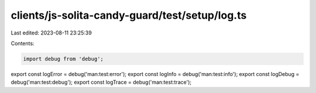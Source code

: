 clients/js-solita-candy-guard/test/setup/log.ts
===============================================

Last edited: 2023-08-11 23:25:39

Contents:

.. code-block:: ts

    import debug from 'debug';
export const logError = debug('man:test:error');
export const logInfo = debug('man:test:info');
export const logDebug = debug('man:test:debug');
export const logTrace = debug('man:test:trace');


